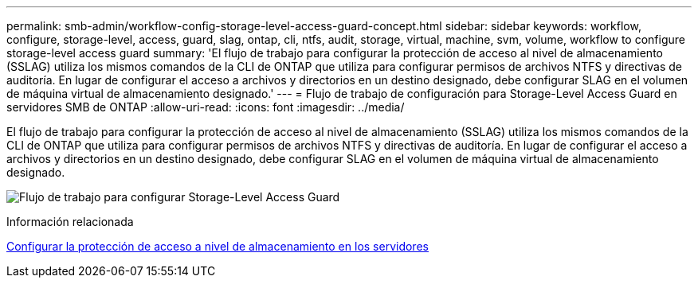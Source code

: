 ---
permalink: smb-admin/workflow-config-storage-level-access-guard-concept.html 
sidebar: sidebar 
keywords: workflow, configure, storage-level, access, guard, slag, ontap, cli, ntfs, audit, storage, virtual, machine, svm, volume, workflow to configure storage-level access guard 
summary: 'El flujo de trabajo para configurar la protección de acceso al nivel de almacenamiento (SSLAG) utiliza los mismos comandos de la CLI de ONTAP que utiliza para configurar permisos de archivos NTFS y directivas de auditoría. En lugar de configurar el acceso a archivos y directorios en un destino designado, debe configurar SLAG en el volumen de máquina virtual de almacenamiento designado.' 
---
= Flujo de trabajo de configuración para Storage-Level Access Guard en servidores SMB de ONTAP
:allow-uri-read: 
:icons: font
:imagesdir: ../media/


[role="lead"]
El flujo de trabajo para configurar la protección de acceso al nivel de almacenamiento (SSLAG) utiliza los mismos comandos de la CLI de ONTAP que utiliza para configurar permisos de archivos NTFS y directivas de auditoría. En lugar de configurar el acceso a archivos y directorios en un destino designado, debe configurar SLAG en el volumen de máquina virtual de almacenamiento designado.

image:slag-workflow-2.gif["Flujo de trabajo para configurar Storage-Level Access Guard"]

.Información relacionada
xref:configure-storage-level-access-guard-task.adoc[Configurar la protección de acceso a nivel de almacenamiento en los servidores]
